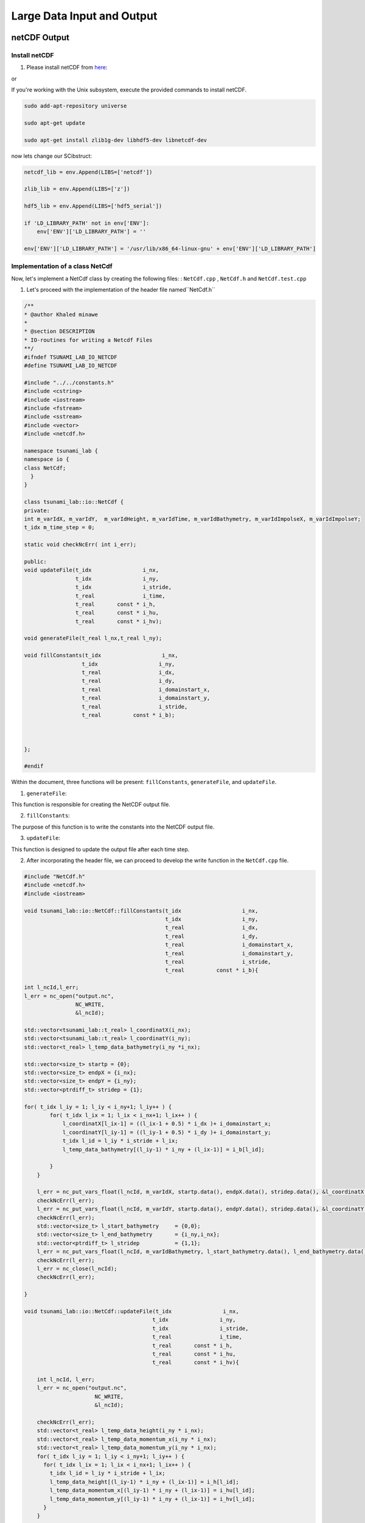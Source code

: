 
Large Data Input and Output
===========================

netCDF Output
-------------

Install netCDF
..............

1. Please install netCDF from `here`_:

.. _here: https://www.unidata.ucar.edu/software/netcdf/

or

If you're working with the Unix subsystem, execute the provided commands to install netCDF.

.. code-block::

  sudo add-apt-repository universe

  sudo apt-get update

  sudo apt-get install zlib1g-dev libhdf5-dev libnetcdf-dev


now lets change our SCibstruct:

.. code-block:: python

  netcdf_lib = env.Append(LIBS=['netcdf'])

  zlib_lib = env.Append(LIBS=['z'])

  hdf5_lib = env.Append(LIBS=['hdf5_serial'])

  if 'LD_LIBRARY_PATH' not in env['ENV']:
      env['ENV']['LD_LIBRARY_PATH'] = ''

  env['ENV']['LD_LIBRARY_PATH'] = '/usr/lib/x86_64-linux-gnu' + env['ENV']['LD_LIBRARY_PATH']


Implementation of a class NetCdf
.................................



Now, let's implement a NetCdf class by creating the following files:  : ``NetCdf.cpp`` , ``NetCdf.h`` and ``NetCdf.test.cpp``

1. Let's proceed with the implementation of the header file named``NetCdf.h`` 

.. code-block:: cpp

  /**
  * @author Khaled minawe
  *
  * @section DESCRIPTION
  * IO-routines for writing a Netcdf Files 
  **/
  #ifndef TSUNAMI_LAB_IO_NETCDF
  #define TSUNAMI_LAB_IO_NETCDF

  #include "../../constants.h"
  #include <cstring>
  #include <iostream>
  #include <fstream>
  #include <sstream>
  #include <vector>
  #include <netcdf.h>

  namespace tsunami_lab {
  namespace io {
  class NetCdf;
    }
  }

  class tsunami_lab::io::NetCdf {
  private:
  int m_varIdX, m_varIdY,  m_varIdHeight, m_varIdTime, m_varIdBathymetry, m_varIdImpolseX, m_varIdImpolseY;
  t_idx m_time_step = 0;

  static void checkNcErr( int i_err);

  public:
  void updateFile(t_idx                i_nx,
                  t_idx                i_ny,
                  t_idx                i_stride,
                  t_real               i_time,
                  t_real       const * i_h,
                  t_real       const * i_hu,
                  t_real       const * i_hv);
                  
  void generateFile(t_real l_nx,t_real l_ny);

  void fillConstants(t_idx                   i_nx,  
                    t_idx                   i_ny,
                    t_real                  i_dx,
                    t_real                  i_dy,
                    t_real                  i_domainstart_x,
                    t_real                  i_domainstart_y,
                    t_real                  i_stride,
                    t_real          const * i_b);

                              

  };

  #endif


Within the document, three functions will be present: ``fillConstants``, ``generateFile``, and ``updateFile``.

1. ``generateFile``:

This function is responsible for creating the NetCDF output file.

2. ``fillConstants``:

The purpose of this function is to write the constants into the NetCDF output file.

3. ``updateFile``:

This function is designed to update the output file after each time step.




2.  After incorporating the header file, we can proceed to develop the write function in the ``NetCdf.cpp`` file.

.. code-block:: cpp 

  #include "NetCdf.h"
  #include <netcdf.h>
  #include <iostream>

  void tsunami_lab::io::NetCdf::fillConstants(t_idx                   i_nx,
                                              t_idx                   i_ny,
                                              t_real                  i_dx,
                                              t_real                  i_dy,
                                              t_real                  i_domainstart_x,
                                              t_real                  i_domainstart_y,
                                              t_real                  i_stride,
                                              t_real          const * i_b){

  int l_ncId,l_err;
  l_err = nc_open("output.nc",
                  NC_WRITE,
                  &l_ncId);

  std::vector<tsunami_lab::t_real> l_coordinatX(i_nx);
  std::vector<tsunami_lab::t_real> l_coordinatY(i_ny);
  std::vector<t_real> l_temp_data_bathymetry(i_ny *i_nx);

  std::vector<size_t> startp = {0};
  std::vector<size_t> endpX = {i_nx};
  std::vector<size_t> endpY = {i_ny};
  std::vector<ptrdiff_t> stridep = {1};

  for( t_idx l_iy = 1; l_iy < i_ny+1; l_iy++ ) {
          for( t_idx l_ix = 1; l_ix < i_nx+1; l_ix++ ) {
              l_coordinatX[l_ix-1] = ((l_ix-1 + 0.5) * i_dx )+ i_domainstart_x;
              l_coordinatY[l_iy-1] = ((l_iy-1 + 0.5) * i_dy )+ i_domainstart_y;
              t_idx l_id = l_iy * i_stride + l_ix;
              l_temp_data_bathymetry[(l_iy-1) * i_ny + (l_ix-1)] = i_b[l_id];

          }
      }

      l_err = nc_put_vars_float(l_ncId, m_varIdX, startp.data(), endpX.data(), stridep.data(), &l_coordinatX[0]);
      checkNcErr(l_err);
      l_err = nc_put_vars_float(l_ncId, m_varIdY, startp.data(), endpY.data(), stridep.data(), &l_coordinatY[0]);
      checkNcErr(l_err);
      std::vector<size_t> l_start_bathymetry     = {0,0};
      std::vector<size_t> l_end_bathymetry       = {i_ny,i_nx};
      std::vector<ptrdiff_t> l_stridep           = {1,1}; 
      l_err = nc_put_vars_float(l_ncId, m_varIdBathymetry, l_start_bathymetry.data(), l_end_bathymetry.data(), l_stridep.data(), l_temp_data_bathymetry.data());
      checkNcErr(l_err);
      l_err = nc_close(l_ncId);
      checkNcErr(l_err);

  }

  void tsunami_lab::io::NetCdf::updateFile(t_idx                i_nx,
                                          t_idx                i_ny,
                                          t_idx                i_stride,
                                          t_real               i_time,
                                          t_real       const * i_h,
                                          t_real       const * i_hu,
                                          t_real       const * i_hv){
      
      int l_ncId, l_err;    
      l_err = nc_open("output.nc",
                        NC_WRITE,    
                        &l_ncId); 

      checkNcErr(l_err);
      std::vector<t_real> l_temp_data_height(i_ny * i_nx);
      std::vector<t_real> l_temp_data_momentum_x(i_ny * i_nx);
      std::vector<t_real> l_temp_data_momentum_y(i_ny * i_nx);
      for( t_idx l_iy = 1; l_iy < i_ny+1; l_iy++ ) {
        for( t_idx l_ix = 1; l_ix < i_nx+1; l_ix++ ) {
          t_idx l_id = l_iy * i_stride + l_ix;
          l_temp_data_height[(l_iy-1) * i_ny + (l_ix-1)] = i_h[l_id];
          l_temp_data_momentum_x[(l_iy-1) * i_ny + (l_ix-1)] = i_hu[l_id];
          l_temp_data_momentum_y[(l_iy-1) * i_ny + (l_ix-1)] = i_hv[l_id];
        }
      }
      
      std::vector<size_t> l_startp     = {m_time_step,0,0};
      std::vector<size_t> l_endp       = {1,i_ny,i_nx};
      std::vector<ptrdiff_t> l_stridep = {1,1,1}; // Stride
      
      l_err = nc_put_vars_float(l_ncId, m_varIdHeight, l_startp.data(), l_endp.data(), l_stridep.data(), l_temp_data_height.data());
      checkNcErr(l_err);
          
      l_err = nc_put_vars_float(l_ncId, m_varIdImpolseX, l_startp.data(), l_endp.data(), l_stridep.data(), l_temp_data_momentum_x.data());
      checkNcErr(l_err);
          
      l_err = nc_put_vars_float(l_ncId, m_varIdImpolseY, l_startp.data(), l_endp.data(), l_stridep.data(), l_temp_data_momentum_y.data());
      checkNcErr(l_err);

      l_err = nc_put_var1_float(l_ncId, m_varIdTime, &m_time_step, &i_time);
      checkNcErr(l_err);

      l_err = nc_close(l_ncId);
      checkNcErr(l_err);
      m_time_step ++;
  }

  void tsunami_lab::io::NetCdf::generateFile(t_real l_nx,t_real l_ny) {
      
      int l_ncId,l_err;
      // Dimensions x, y, time 
      int l_dimXId,l_dimYId,l_dimTimeId;
      int l_dimIds[3];

      std::cout << "generating netcdf-file output.nc " << std::endl;
      l_err = nc_create("output.nc",
                        NC_CLOBBER,    
                        &l_ncId);      
      checkNcErr(l_err);

      l_err = nc_def_dim(l_ncId, "x", l_nx, &l_dimXId);
      checkNcErr(l_err);

      l_err = nc_def_dim(l_ncId, "y", l_ny, &l_dimYId);
      checkNcErr(l_err);

      l_err = nc_def_dim(l_ncId, "time", NC_UNLIMITED, &l_dimTimeId);
      checkNcErr(l_err);

      
      l_err = nc_def_var(l_ncId, "x", NC_FLOAT, 1, &l_dimXId, &m_varIdX);
      checkNcErr(l_err);
      const char* units_attribute_x = "meters";
      nc_put_att_text(l_ncId, m_varIdX, "units", strlen(units_attribute_x), units_attribute_x);
      const char* axis_attribute_x = "X";
      nc_put_att_text(l_ncId, m_varIdX, "axis", strlen(axis_attribute_x), axis_attribute_x);


      l_err = nc_def_var(l_ncId, "y", NC_FLOAT, 1, &l_dimYId, &m_varIdY);
      checkNcErr(l_err);
      const char* units_attribute_y = "meters";
      nc_put_att_text(l_ncId, m_varIdY, "units", strlen(units_attribute_y), units_attribute_y);
      const char* axis_attribute_y = "Y";
      nc_put_att_text(l_ncId, m_varIdY, "axis", strlen(axis_attribute_y), axis_attribute_y);

      l_err = nc_def_var(l_ncId, "time", NC_FLOAT, 1, &l_dimTimeId, &m_varIdTime);
      checkNcErr(l_err);
      const char* units_attribute_time = "seconds";
      nc_put_att_text(l_ncId, m_varIdTime, "units", strlen(units_attribute_time), units_attribute_time);

      l_dimIds[0] =l_dimYId;
      l_dimIds[1] =l_dimXId;

      l_err = nc_def_var(l_ncId, "b", NC_FLOAT, 2, l_dimIds, &m_varIdBathymetry);
      checkNcErr(l_err);
      const char* units_attribute_Bathymetry = "meters";
      nc_put_att_text(l_ncId, m_varIdBathymetry, "units", strlen(units_attribute_Bathymetry), units_attribute_Bathymetry);
      
      l_dimIds[0] =l_dimTimeId;
      l_dimIds[1] =l_dimYId;
      l_dimIds[2] =l_dimXId;

      l_err = nc_def_var(l_ncId, "h", NC_FLOAT, 3, l_dimIds, &m_varIdHeight);
      checkNcErr(l_err);
      const char* units_attribute_height = "meters";
      nc_put_att_text(l_ncId, m_varIdHeight, "units", strlen(units_attribute_height), units_attribute_height);

      l_err = nc_def_var(l_ncId, "hu", NC_FLOAT, 3, l_dimIds, &m_varIdImpolseX);
      checkNcErr(l_err);
      const char* units_attribute_impulseX = "meters";
      nc_put_att_text(l_ncId, m_varIdImpolseX, "units", strlen(units_attribute_impulseX), units_attribute_impulseX);

      l_err = nc_def_var(l_ncId, "hv", NC_FLOAT, 3, l_dimIds, &m_varIdImpolseY);
      checkNcErr(l_err);
      const char* units_attribute_impulseY = "meters";
      nc_put_att_text(l_ncId, m_varIdImpolseY, "units", strlen(units_attribute_impulseY), units_attribute_impulseY);


      l_err = nc_enddef( l_ncId ); // ncid
      checkNcErr( l_err );
  }

  void tsunami_lab::io::NetCdf::checkNcErr(int i_err) {
      if (i_err) {
          std::cerr << "Error: " << nc_strerror(i_err) << std::endl;
          exit(2);
      }
  }


3. lastly lets implement a test unit for the  ``NetCdf.test.cpp``.



NetCDF Input
------------

Implementation for the artificial tsunami setup
...............................................

Now, let's proceed to implement the following files ``TsunamiEvent2d.cpp`` , ``TsunamiEvent2d.h`` and ``TsunamiEvent2d.test.cpp`` utilizing the provided data.

.. math::

   \begin{split}
       h  &= \begin{cases}
               \max( -b_\text{in}, \delta), &\text{if } b_\text{in} < 0 \\
               0, &\text{else}
             \end{cases}\\
       hu &= 0\\
       hv &= 0\\
       b  &= \begin{cases}
               \min(b_\text{in}, -\delta) + d, & \text{ if } b_\text{in} < 0\\
               \max(b_\text{in}, \delta) + d, & \text{ else}.
             \end{cases}
   \end{split}


and 


.. math:: \text{d}: [-500, +500]\times [-500, +500] \rightarrow \mathbb{R}

.. math::
   :label: eq:artificial

   \begin{aligned}
       \text{d}(x, y) & = & 5 \cdot f(x)g(y) \\
       \text{f}(x) & = & \sin\left(\left(\frac{x}{500}+1\right) \cdot \pi\right) \\
       \text{g}(y) & = & -\left(\frac{y}{500}\right)^2 + 1
     \end{aligned}


1. Let's proceed with the implementation of the initial document ``TsunamiEvent2d.h``:

.. code-block:: cpp


  #ifndef TSUNAMI_LAB_SETUPS_TSUNAMIEVENT2D_H
  #define TSUNAMI_LAB_SETUPS_TSUNAMIEVENT2D_H

  #include "../Setup.h"
  #include <fstream>
  #include <sstream>
  #include <vector>


  namespace tsunami_lab {
    namespace setups {
      class TsunamiEvent2d;
    }
  }

 
  class tsunami_lab::setups::TsunamiEvent2d: public Setup {

    private:
     
      t_real m_delta = 0; 

      
      std::vector<t_real> m_bathymetry_values;
      
     
      t_real displacement( t_real i_x) const;

    public:
    
     

      TsunamiEvent1d( t_real i_delta);

    
      t_real getHeight( t_real i_x,
                        t_real i_y     ) const;

     
      t_real getMomentumX( t_real i_x ,
                          t_real i_y) const;

    
      t_real getMomentumY( t_real,
                          t_real ) const;
      
      
      t_real getBathymetry( t_real i_x,
                            t_real i_y) const ;

      
      t_real getBathymetryCdf(t_real i_x
                              t_real i_y) const;
  };

  #endif




2. Now, we will proceed with the implementation of the  ``TsunamiEvent2d.cpp`` file :

.. code-block:: cpp

  /**
  
  *
  * @section DESCRIPTION
  * The Shock Shock problem.
  **/
  #include "TsunamiEvent2d.h"
  #include "../../io/Csv/Csv.h"
  #include <cmath>
  #include <cstddef> 


  tsunami_lab::setups::TsunamiEvent2d::TsunamiEvent2d(t_real i_delta){

      m_delta = i_delta;

      const std::string filename = "data/data_end.csv";
      std::size_t columnIndex = 3;
      m_bathymetry_values = tsunami_lab::io::Csv::read(filename,columnIndex); 
      
  }

  tsunami_lab::t_real tsunami_lab::setups::TsunamiEvent2d::getBathymetry( t_real i_x,
                                                                          t_real i_y) const {
      t_real l_bin = getBathymetryCsv(i_x);
      if(l_bin < 0 ){    
          if( l_bin < -m_delta){
              return l_bin    + displacement(i_x);  
          }else{
              return -m_delta + displacement(i_x);
          }
      }else{
        if( l_bin > m_delta){
              return l_bin    + displacement(i_x);
          }else{
              return m_delta + displacement(i_x);
          }
      } 
  }

  tsunami_lab::t_real tsunami_lab::setups::TsunamiEvent2d::getHeight( t_real i_x,
                                                                      t_real i_y     )const{
      t_real l_bin = getBathymetryCsv(i_x);                           
      if(l_bin < 0 ){
          if( -l_bin < m_delta){
              return m_delta;
          }else{
              return -l_bin;
          }
      }else{
          return 0;
      }                                                                                                                                                                                     
  }

  tsunami_lab::t_real tsunami_lab::setups::TsunamiEvent2d::displacement( t_real i_x,t_real i_y) const{

      if((i_x > -500) && (i_y > -500) && (i_x < 500) && (i_y < 500) ){
          return 5 * fFunction(i_x) * gFunction(i_y);
      }else{
          return 0;
      }
      

  }

  tsunami_lab::t_real tsunami_lab::setups::TsunamiEvent2d::getBathymetrynetCdf(t_real i_x) const{
      //i_x gets divided by 250 because every cell is in 250m steps
      std::size_t l_index = i_x /250; 
      return m_bathymetry_values[l_index];
  }

  tsunami_lab::t_real tsunami_lab::setups::TsunamiEvent2d::fFunction(t_real i_x) const{
      return sin(((i_x/500)+1)* M_PI );
  }

  tsunami_lab::t_real tsunami_lab::setups::TsunamiEvent2d::gFunction(t_real i_y) const{
      return -((i_y/500)*(i_y/500))+1;
  }

  tsunami_lab::t_real tsunami_lab::setups::TsunamiEvent2d::getMomentumY(  t_real i_x,
                                                                          t_real i_y)const{
      return 0;                                                                                                                                                                      
  }



  tsunami_lab::t_real tsunami_lab::setups::TsunamiEvent2d::getMomentumX(  t_real i_x,
                                                                          t_real i_y)const{
      return 0;                                                                                                                       
  }



3. Finally, let's implement the test unit for the TsunamiEvent2d in the ``TsunamiEvent2d.test.cpp`` file:

    ---to_do---



Personal Contribution
---------------------

- Ward Tammaa, Daniel Schicker Doxygen Documentation
- Mohamad Khaled Minawe, Ward Tammaa, Daniel Schicker Sphnix Documentation
- Daniel Schicker, Mohamad Khaled Minawe , Ward Tammaa functions implementation
- Mohamad Khaled Minawe, Daniel Schicker, Ward Tammaa Unit Testing
- Mohamad Khaled Minawe, Daniel Schicker Geogebra Datei(Calculations for the Unit Tests)
- Ward Tammaa Hosting the code , Action runner


    
